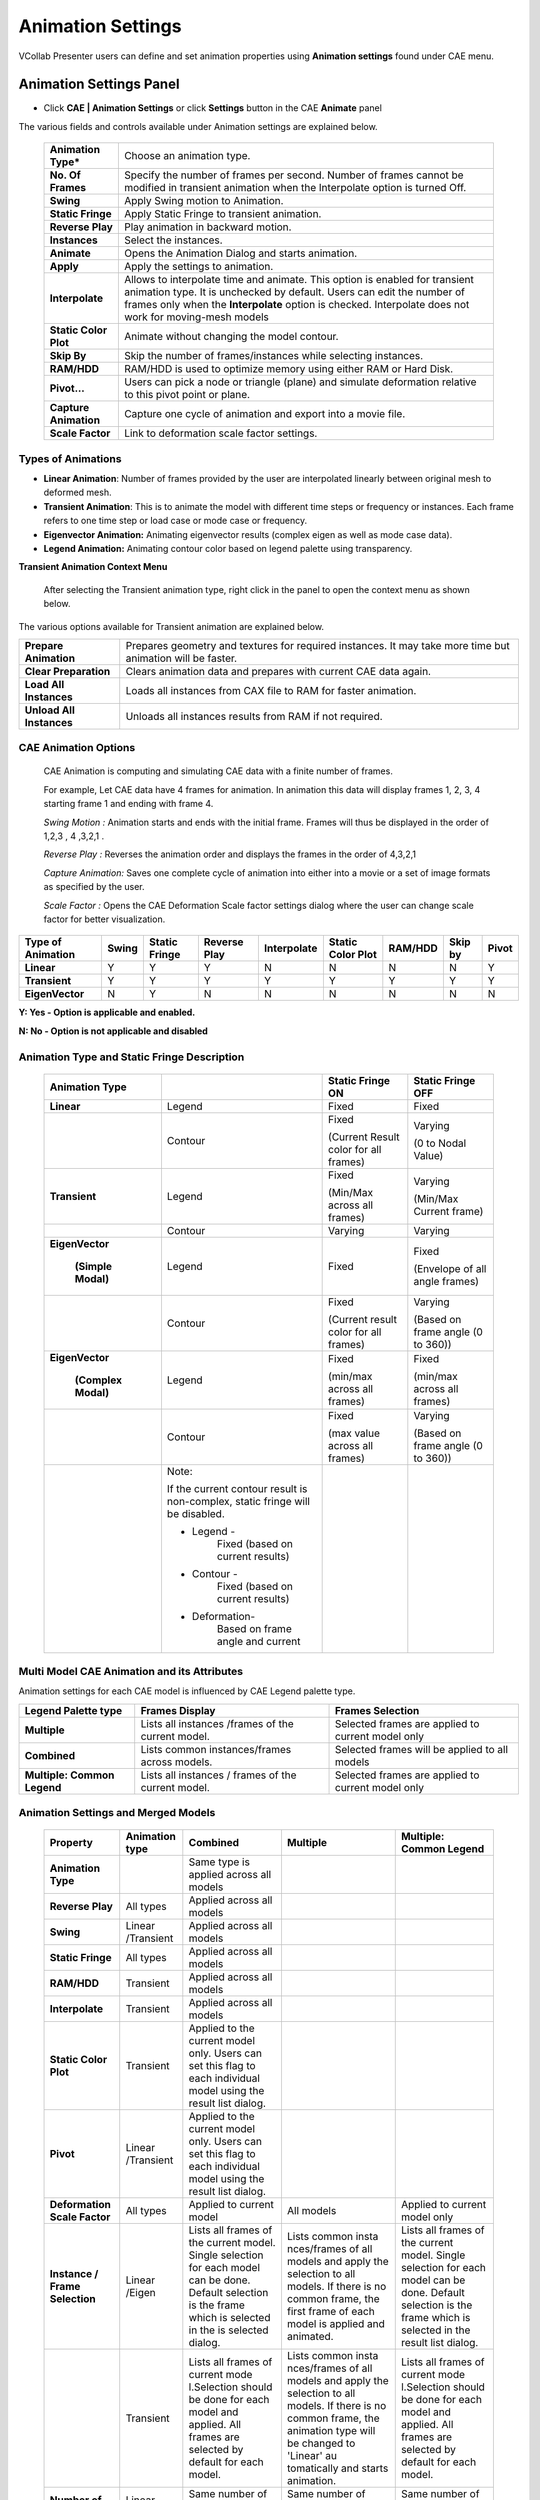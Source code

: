 Animation Settings
===================

VCollab Presenter users can define and set animation properties using
**Animation settings** found under CAE menu.

Animation Settings Panel
------------------------

-  Click **CAE | Animation Settings** or click **Settings** button in the
   CAE **Animate** panel 

   |image0|

The various fields and controls available under Animation settings are
explained below.

   +-----------------------+---------------------------------------------+
   | **Animation Type\***  | Choose an animation type.                   |
   +-----------------------+---------------------------------------------+
   | **No. Of Frames**     | Specify the number of frames per second.    |
   |                       | Number of frames cannot be modified in      |
   |                       | transient animation when the Interpolate    |
   |                       | option is turned Off.                       |
   +-----------------------+---------------------------------------------+
   | **Swing**             | Apply Swing motion to Animation.            |
   +-----------------------+---------------------------------------------+
   | **Static Fringe**     | Apply Static Fringe to transient animation. |
   +-----------------------+---------------------------------------------+
   | **Reverse Play**      | Play animation in backward motion.          |
   +-----------------------+---------------------------------------------+
   | **Instances**         | Select the instances.                       |
   +-----------------------+---------------------------------------------+
   | **Animate**           | Opens the Animation Dialog and starts       |
   |                       | animation.                                  |
   +-----------------------+---------------------------------------------+
   | **Apply**             | Apply the settings to animation.            |
   +-----------------------+---------------------------------------------+
   | **Interpolate**       | Allows to interpolate time and animate.     |
   |                       | This option is enabled for transient        |
   |                       | animation type. It is unchecked by default. |
   |                       | Users can edit the number of frames only    |
   |                       | when the **Interpolate** option is checked. |
   |                       | Interpolate does not work for moving-mesh   |
   |                       | models                                      |
   +-----------------------+---------------------------------------------+
   | **Static Color Plot** | Animate without changing the model contour. |
   +-----------------------+---------------------------------------------+
   | **Skip By**           | Skip the number of frames/instances while   |
   |                       | selecting instances.                        |
   +-----------------------+---------------------------------------------+
   | **RAM/HDD**           | RAM/HDD is used to optimize memory using    |
   |                       | either RAM or Hard Disk.                    |
   +-----------------------+---------------------------------------------+
   | **Pivot...**          | Users can pick a node or triangle (plane)   |
   |                       | and simulate deformation relative to this   |
   |                       | pivot point or plane.                       |
   +-----------------------+---------------------------------------------+
   | **Capture Animation** | Capture one cycle of animation and export   |
   |                       | into a movie file.                          |
   +-----------------------+---------------------------------------------+
   | **Scale Factor**      | Link to deformation scale factor settings.  |
   +-----------------------+---------------------------------------------+
Types of Animations
*******************

-  **Linear Animation**: Number of frames provided by the user are
   interpolated linearly between original mesh to deformed mesh.

-  **Transient Animation**: This is to animate the model with different time steps or frequency or instances. 
   Each frame refers to one time step or load case or mode case or frequency.

-  **Eigenvector Animation:** Animating eigenvector results (complex eigen as well as mode case data).

-  **Legend Animation:** Animating contour color based on legend palette using transparency.


**Transient Animation Context Menu**

    After selecting the Transient animation type, right click in the
    panel to open the context menu as shown below.

|image1|

The various options available for Transient animation are explained
below.

+----------------------------+--------------------------------------------------------------------------------------------------------------+
| **Prepare Animation**      | Prepares geometry and textures for required instances. It may take more time but animation will be faster.   |
+----------------------------+--------------------------------------------------------------------------------------------------------------+
| **Clear Preparation**      | Clears animation data and prepares with current CAE data again.                                              |
+----------------------------+--------------------------------------------------------------------------------------------------------------+
| **Load All Instances**     | Loads all instances from CAX file to RAM for faster animation.                                               |
+----------------------------+--------------------------------------------------------------------------------------------------------------+
| **Unload All Instances**   | Unloads all instances results from RAM if not required.                                                      |
+----------------------------+--------------------------------------------------------------------------------------------------------------+

CAE Animation Options
*********************

 CAE Animation is computing and simulating CAE data with a finite number
 of frames.
 
 For example, Let CAE data have 4 frames for animation. In animation this
 data will display frames 1, 2, 3, 4 starting frame 1 and ending with
 frame 4.
 
 *Swing Motion :* Animation starts and ends with the initial frame.
 Frames will thus be displayed in the order of 1,2,3 , 4 ,3,2,1 .
 
 *Reverse Play :* Reverses the animation order and displays the frames
 in the order of 4,3,2,1
 
 *Capture Animation:* Saves one complete cycle of animation into either
 into a movie or a set of image formats as specified by the user.
 
 *Scale Factor :* Opens the CAE Deformation Scale factor settings
 dialog where the user can change scale factor for better visualization.

+-------------------------+-------------+---------------------+--------------------+-------------------+-------------------------+----------------+---------------+-------------+
| **Type of Animation**   | **Swing**   | **Static Fringe**   | **Reverse Play**   | **Interpolate**   | **Static Color Plot**   | **RAM/HDD**    | **Skip by**   | **Pivot**   |
+-------------------------+-------------+---------------------+--------------------+-------------------+-------------------------+----------------+---------------+-------------+
| **Linear**              | Y           | Y                   | Y                  | N                 | N                       | N              | N             | Y           |
+-------------------------+-------------+---------------------+--------------------+-------------------+-------------------------+----------------+---------------+-------------+
| **Transient**           | Y           | Y                   | Y                  | Y                 | Y                       | Y              | Y             | Y           |
+-------------------------+-------------+---------------------+--------------------+-------------------+-------------------------+----------------+---------------+-------------+
| **EigenVector**         | N           | Y                   | N                  | N                 | N                       | N              | N             | N           |
+-------------------------+-------------+---------------------+--------------------+-------------------+-------------------------+----------------+---------------+-------------+

**Y: Yes - Option is applicable and enabled.**

**N: No - Option is not applicable and disabled**

Animation Type and Static Fringe Description
********************************************

 +----------------+----------------+----------------+----------------+
 | **Animation    |                | **Static       | **Static       |
 | Type**         |                | Fringe ON**    | Fringe OFF**   |
 +================+================+================+================+
 | **Linear**     | Legend         | Fixed          | Fixed          |
 +----------------+----------------+----------------+----------------+
 |                | Contour        | Fixed          | Varying        |
 |                |                |                |                |
 |                |                | (Current       | (0 to Nodal    |
 |                |                | Result color   | Value)         |
 |                |                | for all        |                |
 |                |                | frames)        |                |
 +----------------+----------------+----------------+----------------+
 | **Transient**  | Legend         | Fixed          | Varying        |
 |                |                |                |                |
 |                |                | (Min/Max       | (Min/Max       |
 |                |                | across all     | Current frame) |
 |                |                | frames)        |                |
 +----------------+----------------+----------------+----------------+
 |                | Contour        | Varying        | Varying        |
 +----------------+----------------+----------------+----------------+
 |                | Legend         | Fixed          | Fixed          |
 |**EigenVector** |                |                |                |
 |                |                |                | (Envelope of   |
 | **(Simple      |                |                | all angle      |
 | Modal)**       |                |                | frames)        |
 +----------------+----------------+----------------+----------------+
 |                | Contour        | Fixed          | Varying        |
 |                |                |                |                |
 |                |                | (Current       | (Based on      |
 |                |                | result color   | frame angle (0 |
 |                |                | for all        | to 360))       |
 |                |                | frames)        |                |
 +----------------+----------------+----------------+----------------+
 |                | Legend         | Fixed          | Fixed          |
 |**EigenVector** |                |                |                |
 |                |                | (min/max       | (min/max       |
 | **(Complex     |                | across all     | across all     |
 | Modal)**       |                | frames)        | frames)        |
 +----------------+----------------+----------------+----------------+
 |                | Contour        | Fixed          | Varying        |
 |                |                |                |                |
 |                |                | (max value     | (Based on      |
 |                |                | across all     | frame angle (0 |
 |                |                | frames)        | to 360))       |
 +----------------+----------------+----------------+----------------+
 |                | Note:          |                |                |
 |                |                |                |                |
 |                | If the current |                |                |
 |                | contour result |                |                |
 |                | is             |                |                |
 |                | non-complex,   |                |                |
 |                | static fringe  |                |                |
 |                | will be        |                |                |
 |                | disabled.      |                |                |
 |                |                |                |                |
 |                | -  Legend -    |                |                |
 |                |       Fixed    |                |                |
 |                |       (based   |                |                |
 |                |       on       |                |                |
 |                |       current  |                |                |
 |                |       results) |                |                |
 |                |                |                |                |
 |                | -  Contour -   |                |                |
 |                |       Fixed    |                |                |
 |                |       (based   |                |                |
 |                |       on       |                |                |
 |                |       current  |                |                |
 |                |       results) |                |                |
 |                |                |                |                |
 |                | - Deformation- |                |                |
 |                |       Based    |                |                |
 |                |       on frame |                |                |
 |                |       angle    |                |                |
 |                |       and      |                |                |
 |                |       current  |                |                |
 +----------------+----------------+----------------+----------------+

Multi Model CAE Animation and its Attributes
********************************************

Animation settings for each CAE model is influenced by CAE Legend
palette type.

+-------------------------------+------------------------------------------------------+-----------------------------------------------------+
| **Legend Palette type**       | **Frames Display**                                   | **Frames Selection**                                |
+-------------------------------+------------------------------------------------------+-----------------------------------------------------+
| **Multiple**                  | Lists all instances /frames of the current model.    | Selected frames are applied to current model only   |
+-------------------------------+------------------------------------------------------+-----------------------------------------------------+
| **Combined**                  | Lists common instances/frames across models.         | Selected frames will be applied to all models       |
+-------------------------------+------------------------------------------------------+-----------------------------------------------------+
| **Multiple: Common Legend**   | Lists all instances / frames of the current model.   | Selected frames are applied to current model only   |
+-------------------------------+------------------------------------------------------+-----------------------------------------------------+

Animation Settings and Merged Models
************************************

 +------------------+-------------+-------------+-------------+------------------+
 |**Property**      | **Animation | **Combined**| **Multiple**| **Multiple:      |
 |                  | type**      |             |             | Common Legend**  |
 +------------------+-------------+-------------+-------------+------------------+
 | **Animation      |             | Same type   |             |                  |
 | Type**           |             | is applied  |             |                  |
 |                  |             | across all  |             |                  |
 |                  |             | models      |             |                  |
 +------------------+-------------+-------------+-------------+------------------+
 | **Reverse        | All types   | Applied     |             |                  |
 | Play**           |             | across all  |             |                  |
 |                  |             | models      |             |                  |
 +------------------+-------------+-------------+-------------+------------------+
 | **Swing**        | Linear      | Applied     |             |                  |
 |                  | /Transient  | across all  |             |                  |
 |                  |             | models      |             |                  |
 +------------------+-------------+-------------+-------------+------------------+
 | **Static         | All types   | Applied     |             |                  |
 | Fringe**         |             | across all  |             |                  |
 |                  |             | models      |             |                  |
 +------------------+-------------+-------------+-------------+------------------+
 | **RAM/HDD**      | Transient   | Applied     |             |                  |
 |                  |             | across all  |             |                  |
 |                  |             | models      |             |                  |
 +------------------+-------------+-------------+-------------+------------------+
 | **Interpolate**  | Transient   | Applied     |             |                  |
 |                  |             | across all  |             |                  |
 |                  |             | models      |             |                  |
 +------------------+-------------+-------------+-------------+------------------+
 | **Static         | Transient   | Applied to  |             |                  |
 | Color            |             | the current |             |                  |
 | Plot**           |             | model only. |             |                  |
 |                  |             | Users can   |             |                  |
 |                  |             | set this    |             |                  |
 |                  |             | flag to     |             |                  |
 |                  |             | each        |             |                  |
 |                  |             | individual  |             |                  |
 |                  |             | model using |             |                  |
 |                  |             | the result  |             |                  |
 |                  |             | list        |             |                  |
 |                  |             | dialog.     |             |                  |
 +------------------+-------------+-------------+-------------+------------------+
 | **Pivot**        | Linear      | Applied to  |             |                  |
 |                  | /Transient  | the current |             |                  |
 |                  |             | model only. |             |                  |
 |                  |             | Users can   |             |                  |
 |                  |             | set this    |             |                  |
 |                  |             | flag to     |             |                  |
 |                  |             | each        |             |                  |
 |                  |             | individual  |             |                  |
 |                  |             | model using |             |                  |
 |                  |             | the result  |             |                  |
 |                  |             | list        |             |                  |
 |                  |             | dialog.     |             |                  |
 +------------------+-------------+-------------+-------------+------------------+
 | **Deformation    | All types   | Applied to  |  All models | Applied to       |
 | Scale Factor**   |             | current     |             | current          |
 |                  |             | model       |             | model only       |
 +------------------+-------------+-------------+-------------+------------------+
 | **Instance /     | Linear      | Lists all   | Lists       | Lists all        |
 | Frame            | /Eigen      | frames of   | common      | frames of        |
 | Selection**      |             | the current | insta       | the current      |
 |                  |             | model.      | nces/frames | model.           |
 |                  |             | Single      | of all      | Single           |
 |                  |             | selection   | models and  | selection        |
 |                  |             | for each    | apply the   | for each         |
 |                  |             | model can   | selection   | model can        |
 |                  |             | be done.    | to all      | be done.         |
 |                  |             | Default     | models. If  | Default          |
 |                  |             | selection   | there is no | selection        |
 |                  |             | is the      | common      | is the           |
 |                  |             | frame which | frame, the  | frame which      |
 |                  |             | is selected | first frame | is selected      |
 |                  |             | in the      | of each     | in the           |
 |                  |             | is selected | model is    | result list      |
 |                  |             | dialog.     | applied and | dialog.          |
 |                  |             |             | animated.   |                  |
 +------------------+-------------+-------------+-------------+------------------+
 |                  | Transient   | Lists all   | Lists       | Lists all        |
 |                  |             | frames of   | common      | frames of        |
 |                  |             | current     | insta       | current          |
 |                  |             | mode        | nces/frames | mode             |
 |                  |             | l.Selection | of all      | l.Selection      |
 |                  |             | should be   | models and  | should be        |
 |                  |             | done for    | apply the   | done for         |
 |                  |             | each model  | selection   | each model       |
 |                  |             | and         | to all      | and              |
 |                  |             | applied.    | models. If  | applied.         |
 |                  |             | All frames  | there is no | All frames       |
 |                  |             | are         | common      | are              |
 |                  |             | selected by | frame, the  | selected by      |
 |                  |             | default for | animation   | default for      |
 |                  |             | each model. | type will   | each model.      |
 |                  |             |             | be changed  |                  |
 |                  |             |             | to 'Linear' |                  |
 |                  |             |             | au          |                  |
 |                  |             |             | tomatically |                  |
 |                  |             |             | and starts  |                  |
 |                  |             |             | animation.  |                  |
 +------------------+-------------+-------------+-------------+------------------+
 | **Number of      | Linear      | Same number | Same number | Same number      |
 | Frames**         | /Eigen      | of frames   | of frames   | of frames        |
 |                  |             | are used    | are used    | are used         |
 |                  |             | across all  | across all  | across all       |
 |                  |             | models.     | models.     | models.          |
 +------------------+-------------+-------------+-------------+------------------+
 |                  | Transient   | Same number | Same number | Same number      |
 |                  |             | of frames   | of frames   | of frames        |
 |                  |             | are used    | is used     | are used         |
 |                  |             | across all  | across all  | across all       |
 |                  |             | models.     | models      | models.          |
 |                  |             | Maximum     |             | Maximum          |
 |                  |             | time range  |             | time range       |
 |                  |             | is          |             | is               |
 |                  |             | considered  |             | considered       |
 |                  |             | across all  |             | across all       |
 |                  |             | models.     |             | models.          |
 +------------------+-------------+-------------+-------------+------------------+
 | **Frame          | All types   | Same frame  |             |                  |
 | Rate**           |             | rate for    |             |                  |
 |                  |             | all models. |             |                  |
 +------------------+-------------+-------------+-------------+------------------+

**Steps to activate Linear Animation**

-  Click **CAE \| Animation Settings**.

-  Select **Animation Type** as Linear.

-  Enter a number of frames.

-  Click **Harmonic** and **Swing** motions if necessary.

-  Click **Apply** and **Animate**.

**Steps to activate Transient Animation**

-  Click **CAE \| Animation Settings**.

-  Select **Animation Type** as Transient. All instances are selected by
   default.

-  Select **Number of instances** if necessary.

-  Select **Swing** motion if necessary.

-  Select **Static Fringe** if necessary.

-  Click **Apply** and **Animate**.

**Steps to activate Mode Case animation or Eigen Vector Animation**

-  Click **CAE \| Animation Settings**

-  For mode case and complex eigen data, default animation will be Eigen
   Vector animation.

-  If not, select the EigenVector option.

-  Click **Apply** and **Animate**.

**Improve performance during transient animation**

Select frame data source option (RAM/HDD) based on the CAX data size to
improve the animation speed.

|image2|

**Steps to capture CAE Animation into a movie**

-  Click **CAE \| Animation Settings**

-  Click **Capture Animation** to open up the **Capture CAE Animation**
   dialog box.

   |image3|

-  Click file browser button next to the Output File field

-  Select any **Save as type** from the list of .mp4, .flv, .wmv, .gif,
   .avi, .jpg, .bmp, .tif, and .png.

-  Click **Capture.**

-  Wait for a confirmation message.

-  Click **OK** to complete the process.

Note: If output file type is of image, all frames will be saved as image
files.

**Advantage of 'Skip By' option**

If the CAE animation cycle contains a large number of frames, the time
taken for a cycle will be very long. Skip By helps users to reduce the
cycle time, and yet view a better and complete simulation by skipping
odd frames or two or more frames.

Consider the following image, which contains 201 frames. The animation
cycle will take more than one minute, if the time interval between
frames is 0.5 seconds. By skipping alternative frames, the number of
frames can be reduced to 101.

|image4|

|image5|

It can further be reduced to 67 frames by skipping two frames as shown
below.

|image6|

Animation Relative to Reference Entity
--------------------------------------

VCollab Pro provides pivot simulation relative to Node and Plane.

**Pivot Node** arrests translation for picked nodes and simulates
relative to the pivot node.

**Pivot Plane** arrests translation of pivot node and rotation of picked
triangle (polygon) and simulates.

-  Open CAE Animation Settings dialog box

-  Click **Pivot...**. to open **Pivot Settings** dialog box

|image7|

-  Select **Node** or **Plane** in the Pivot combo box.

|image8|

-  Click **Pick** to select the node in the model\ **.** To select the
   node, click a node on the model.

|image9|

-  Node number is displayed in the ID text. Picked ID will be considered
   as Pivot point.

-  If the pivot option is **Node**, then the nearest node will be
   highlighted.

-  If the pivot option is **Plane**, then the picked triangle will be
   highlighted.

-  The deformation at the pivot point is fixed.

-  Now animate the model and notice how the simulation changes relative
   to pivot point.

+------------------------------------+----------------------------------------------------------------------------------------+
| **Pivot Node**                     | **Pivot Plane**                                                                        |
+------------------------------------+----------------------------------------------------------------------------------------+
| Picked Node deformation is fixed   | Picked Node deformation is fixed                                                       |
+------------------------------------+----------------------------------------------------------------------------------------+
| No rotation is arrested.           | Picked triangle rotation is arrested.                                                  |
|                                    |                                                                                        |
|                                    | Pivot edge (Line joining pivot node and next node in triangle) rotation is arrested.   |
+------------------------------------+----------------------------------------------------------------------------------------+

Example:

Below Image shows where the pivot plane is picked.

|image10|

Animation with and without pivot data is shown below

**Animation without Pivot 

|image11|

Animation with Pivot Node**

|image12|

**Animation with Pivot Plane** 

|image13|


Interpolate option in Transient Animation
-----------------------------------------

**Interpolate** option is enabled only for transient animation type. It
is turned OFF by default.

When turned Off, transient animation simulates actual time step frames
in a loop and users cannot modify the number of frames. For example, the
airbag.cax model has 18 instances of displacement result. VCollab
simulates these 18 instance frames consecutively in a loop.

When the Interpolate option is turned ON, VCollab allows users to edit
the number of VCollab interpolates available and selected frames time
data to find a new set of frames.

Interpolate helps users to customize the simulation for smoothness and
better time step simulation.

The following graph depicts Transient animation with interpolation.

|image14|


Legend Animation
----------------

Legend Animation is, simulating contour colors with tranparency or from base color frame by frame. For example, in case of flow lines applying colors step by step gives us better understanding on how the fluid flows. VCollab provides different options to visualize this animation. First frame contains model with base color.                                                             

Legend Animation Panel
**********************

|image15|


===================================== ======================================
                       
Base Color                             Model will be in base color in the first frame. There are three options. Color Plot with transparent, No Result and No Result with transparent.

Use Legend Color Size                  each frame one color from legend will be fille. Number of animation frames will be equal to number colors in legend.

Single Band                            One color will be visible in one frame of animation. Other zones will be in base color.

Reverse Flow                           Reverses the animation. 

===================================== ======================================

**Different possible combinations of Legend Animation options.**

**Use Legend Color Size** 


1) Color Plot Transparent

   |image16|
   
2) No Result
  
   |image17|  

3) No Result Transparent

   |image18|

**Single Band** 

1) Color Plot Transparent

   |image19|
   
2) No Result

   |image20|

3) No Result Transparent

   |image21|

**Reverse Flow** 

1) Color Plot Transparent

   |image22|

2) No Result

   |image23|

3) No Result Transparent

   |image24|
   
   

.. |image0| image:: Images/Animation_settings_GUI.png

.. |image1| image:: Images/TransientAnimation_contextmenu.png

.. |image2| image:: Images/Transient_animation_RAM_HDD.png

.. |image3| image:: Images/Capture_animation_GUI.png

.. |image4| image:: Images/Animation_skipby_option.png

.. |image5| image:: Images/Animation_skippedby_frames.png

.. |image6| image:: Images/Animation_skippedby_2frames.png

.. |image7| image:: Images/Animation_pivot_settings.png

.. |image8| image:: Images/Pivot_settings_GUI.png

.. |image9| image:: Images/Pivot_by_node_option.png

.. |image10| image:: Images/Pivot_by_plane_option.png

.. |image11| image:: Images/Animation_without_pivot.gif

.. |image12| image:: Images/Animation_with_pivot_node.gif

.. |image13| image:: Images/Animation_with_pivot_plane.gif

.. |image14| image:: Images/Transient_animation_with_interpolation.png

.. |image15| image:: Images/Legend_Animation_Panel.png

.. |image16| image:: images_extended/LegendAnim_CPT.gif

.. |image17| image:: images_extended/LegendAnim_NoR.gif

.. |image18| image:: images_extended/LegendAnim_NoRT.gif

.. |image19| image:: images_extended/LegendAnim_SB_CPT.gif

.. |image20| image:: images_extended/LegendAnim_SB_NoR.gif

.. |image21| image:: images_extended/LegendAnim_SB_NoRT.gif

.. |image22| image:: images_extended/LegendAnim_Rev_CPT.gif

.. |image23| image:: images_extended/LegendAnim_Rev_NoR.gif

.. |image24| image:: images_extended/LegendAnim_Rev_NoRT.gif

